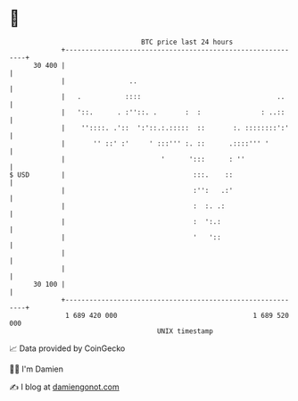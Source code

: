 * 👋

#+begin_example
                                    BTC price last 24 hours                    
                +------------------------------------------------------------+ 
         30 400 |                                                            | 
                |                ..                                          | 
                |   .           ::::                                  ..     | 
                |   '::.      . :''::. .       :  :               : ..::     | 
                |    ''::::. .'::  ':'::.:.:::::  ::       :. ::::::::':'    | 
                |       '' ::' :'     ' :::''' :. ::      .::::''' '         | 
                |                        '      ':::      : ''               | 
   $ USD        |                                :::.    ::                  | 
                |                                :'':   .:'                  | 
                |                                :  :. .:                    | 
                |                                :  ':.:                     | 
                |                                '   '::                     | 
                |                                                            | 
                |                                                            | 
         30 100 |                                                            | 
                +------------------------------------------------------------+ 
                 1 689 420 000                                  1 689 520 000  
                                        UNIX timestamp                         
#+end_example
📈 Data provided by CoinGecko

🧑‍💻 I'm Damien

✍️ I blog at [[https://www.damiengonot.com][damiengonot.com]]
